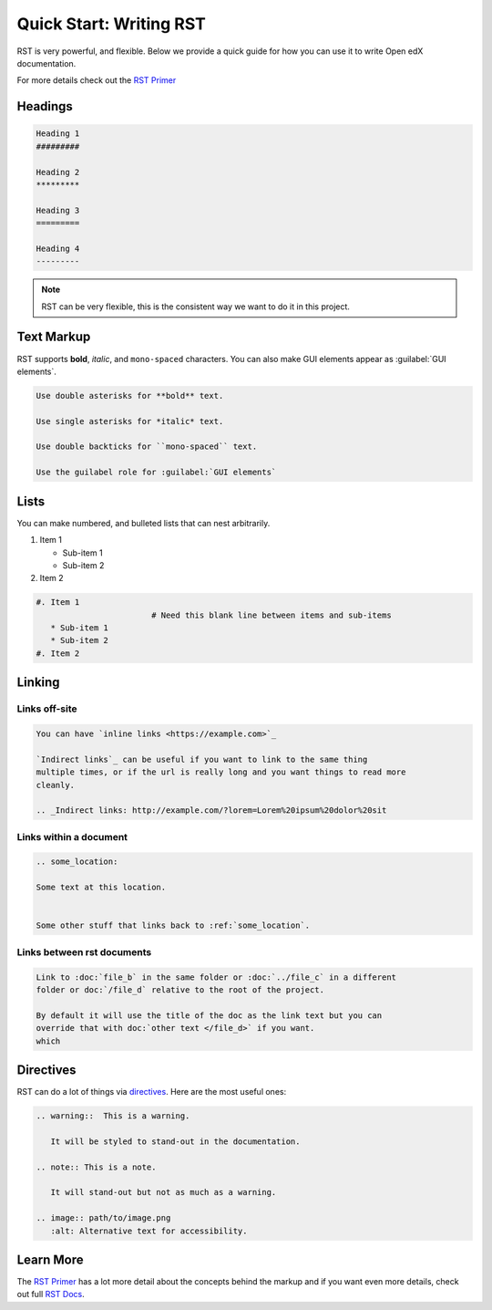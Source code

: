 Quick Start: Writing RST
########################

RST is very powerful, and flexible.  Below we provide a quick guide for how you
can use it to write Open edX documentation.

For more details check out the `RST Primer`_

.. _RST Primer: https://docutils.sourceforge.io/docs/user/rst/quickstart.html

Headings
********

.. code-block:: RST

   Heading 1
   #########

   Heading 2
   *********

   Heading 3
   =========

   Heading 4
   ---------

.. note::
   :class: dropdown

   RST can be very flexible, this is the consistent way we want to do it in this
   project.

Text Markup
***********

RST supports **bold**, *italic*, and ``mono-spaced`` characters. You can also make GUI elements appear as :guilabel:`GUI elements`.

.. code-block:: RST

   Use double asterisks for **bold** text.

   Use single asterisks for *italic* text.

   Use double backticks for ``mono-spaced`` text.

   Use the guilabel role for :guilabel:`GUI elements`

Lists
*****

You can make numbered, and bulleted lists that can nest arbitrarily.

#. Item 1

   * Sub-item 1
   * Sub-item 2
#. Item 2

.. code-block:: RST

   #. Item 1
                           # Need this blank line between items and sub-items
      * Sub-item 1
      * Sub-item 2
   #. Item 2

Linking
*******

Links off-site
==============

.. code-block:: RST

   You can have `inline links <https://example.com>`_

   `Indirect links`_ can be useful if you want to link to the same thing
   multiple times, or if the url is really long and you want things to read more
   cleanly.

   .. _Indirect links: http://example.com/?lorem=Lorem%20ipsum%20dolor%20sit


Links within a document
=======================

.. code-block:: RST

   .. some_location:

   Some text at this location.


   Some other stuff that links back to :ref:`some_location`.


Links between rst documents
===========================

.. code-block:: RST

   Link to :doc:`file_b` in the same folder or :doc:`../file_c` in a different
   folder or doc:`/file_d` relative to the root of the project.

   By default it will use the title of the doc as the link text but you can
   override that with doc:`other text </file_d>` if you want.
   which


Directives
**********

RST can do a lot of things via `directives`_. Here are the most useful ones:

.. _directives: https://www.sphinx-doc.org/en/master/usage/restructuredtext/basics.html#directives

.. code-block:: RST

   .. warning::  This is a warning.

      It will be styled to stand-out in the documentation.

   .. note:: This is a note.

      It will stand-out but not as much as a warning.

   .. image:: path/to/image.png
      :alt: Alternative text for accessibility.

Learn More
**********

The `RST Primer`_ has a lot more detail about the concepts behind the markup and
if you want even more details, check out full `RST Docs`_.

.. _RST Docs: https://docutils.sourceforge.io/rst.html


